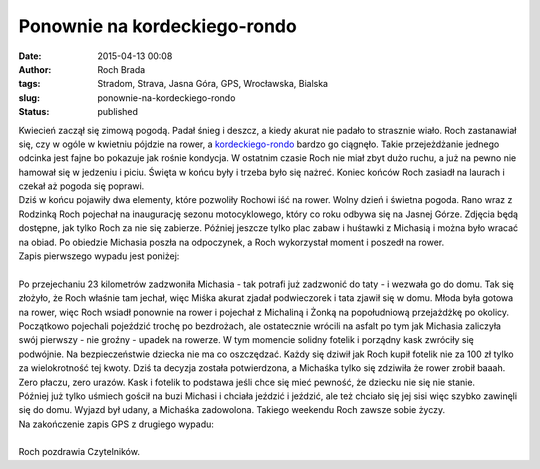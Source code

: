 Ponownie na kordeckiego-rondo
#############################
:date: 2015-04-13 00:08
:author: Roch Brada
:tags: Stradom, Strava, Jasna Góra, GPS, Wrocławska, Bialska
:slug: ponownie-na-kordeckiego-rondo
:status: published

| Kwiecień zaczął się zimową pogodą. Padał śnieg i deszcz, a kiedy akurat nie padało to strasznie wiało. Roch zastanawiał się, czy w ogóle w kwietniu pójdzie na rower, a `kordeckiego-rondo <https://www.strava.com/activities/284018538/segments/6661640377>`__ bardzo go ciągnęło. Takie przejeżdżanie jednego odcinka jest fajne bo pokazuje jak rośnie kondycja. W ostatnim czasie Roch nie miał zbyt dużo ruchu, a już na pewno nie hamował się w jedzeniu i piciu. Święta w końcu były i trzeba było się nażreć. Koniec końców Roch zasiadł na laurach i czekał aż pogoda się poprawi.
| Dziś w końcu pojawiły dwa elementy, które pozwoliły Rochowi iść na rower. Wolny dzień i świetna pogoda. Rano wraz z Rodzinką Roch pojechał na inaugurację sezonu motocyklowego, który co roku odbywa się na Jasnej Górze. Zdjęcia będą dostępne, jak tylko Roch za nie się zabierze. Później jeszcze tylko plac zabaw i huśtawki z Michasią i można było wracać na obiad. Po obiedzie Michasia poszła na odpoczynek, a Roch wykorzystał moment i poszedł na rower.
| Zapis pierwszego wypadu jest poniżej:

.. raw:: html

   <div style="text-align: center;">

.. raw:: html

   <iframe allowtransparency="true" frameborder="0" height="405" scrolling="no" src="https://www.strava.com/activities/284018538/embed/e60f6455270d645a19421d0902563469e8c9187b" width="590">

.. raw:: html

   </iframe>

.. raw:: html

   </div>

| 
| Po przejechaniu 23 kilometrów zadzwoniła Michasia - tak potrafi już zadzwonić do taty - i wezwała go do domu. Tak się złożyło, że Roch właśnie tam jechał, więc Miśka akurat zjadał podwieczorek i tata zjawił się w domu. Młoda była gotowa na rower, więc Roch wsiadł ponownie na rower i pojechał z Michaliną i Żonką na popołudniową przejażdżkę po okolicy.
| Początkowo pojechali pojeździć trochę po bezdrożach, ale ostatecznie wrócili na asfalt po tym jak Michasia zaliczyła swój pierwszy - nie groźny - upadek na rowerze. W tym momencie solidny fotelik i porządny kask zwróciły się podwójnie. Na bezpieczeństwie dziecka nie ma co oszczędzać. Każdy się dziwił jak Roch kupił fotelik nie za 100 zł tylko za wielokrotność tej kwoty. Dziś ta decyzja została potwierdzona, a Michaśka tylko się zdziwiła że rower zrobił baaah. Zero płaczu, zero urazów. Kask i fotelik to podstawa jeśli chce się mieć pewność, że dziecku nie się nie stanie.
| Później już tylko uśmiech gościł na buzi Michasi i chciała jeździć i jeździć, ale też chciało się jej sisi więc szybko zawinęli się do domu. Wyjazd był udany, a Michaśka zadowolona. Takiego weekendu Roch zawsze sobie życzy.
| Na zakończenie zapis GPS z drugiego wypadu:

.. raw:: html

   <div style="text-align: center;">

.. raw:: html

   <iframe allowtransparency="true" frameborder="0" height="405" scrolling="no" src="https://www.strava.com/activities/284068336/embed/5bb61cce6341dc3f870fba7997f440c8c760fa0c" width="590">

.. raw:: html

   </iframe>

.. raw:: html

   </div>

| 
| Roch pozdrawia Czytelników.

.. raw:: html

   </p>
